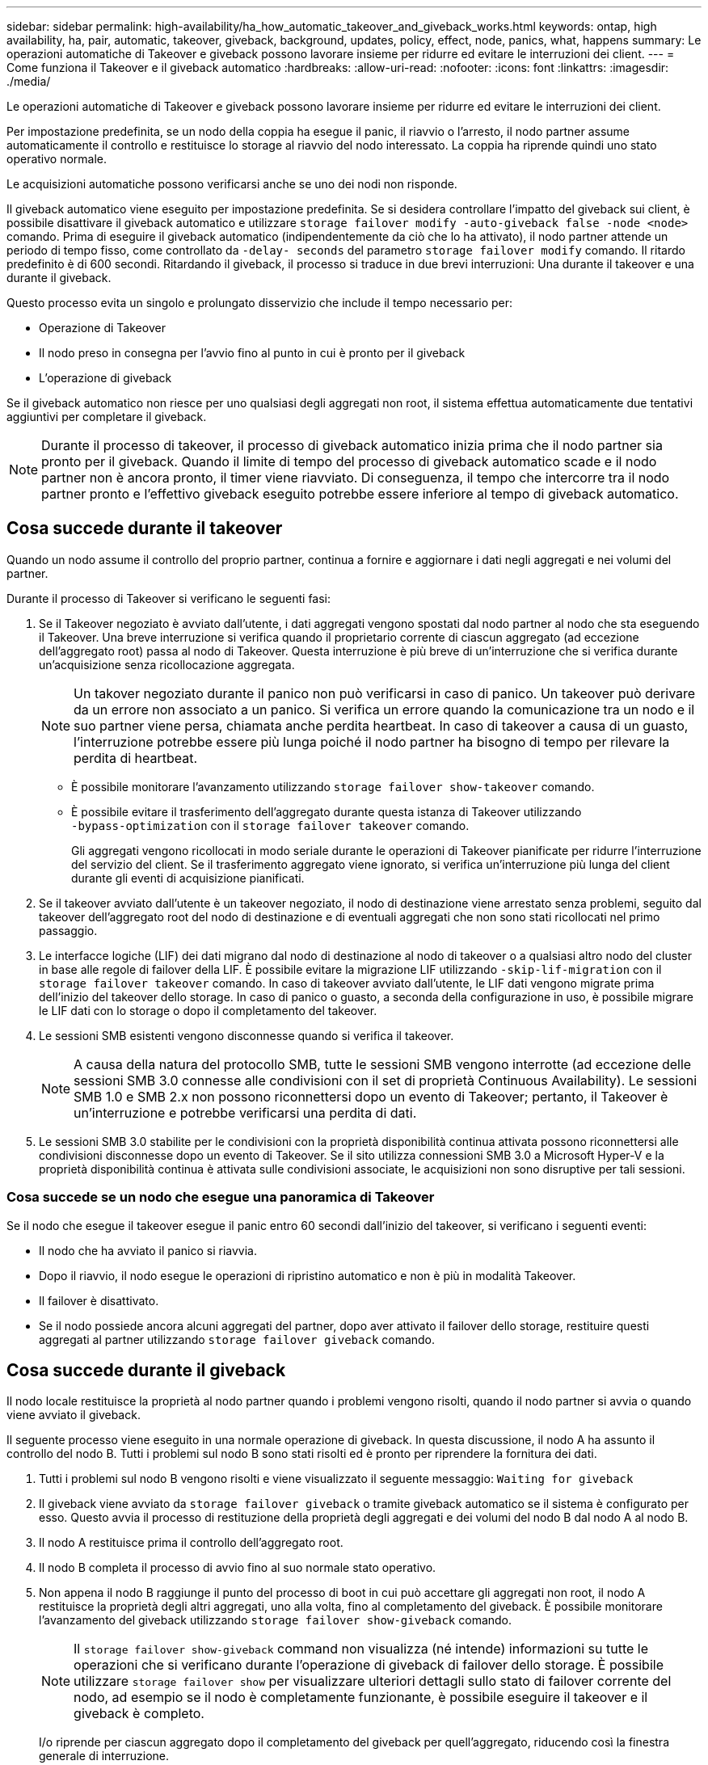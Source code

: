 ---
sidebar: sidebar 
permalink: high-availability/ha_how_automatic_takeover_and_giveback_works.html 
keywords: ontap, high availability, ha, pair, automatic, takeover, giveback, background, updates, policy, effect, node, panics, what, happens 
summary: Le operazioni automatiche di Takeover e giveback possono lavorare insieme per ridurre ed evitare le interruzioni dei client. 
---
= Come funziona il Takeover e il giveback automatico
:hardbreaks:
:allow-uri-read: 
:nofooter: 
:icons: font
:linkattrs: 
:imagesdir: ./media/


[role="lead"]
Le operazioni automatiche di Takeover e giveback possono lavorare insieme per ridurre ed evitare le interruzioni dei client.

Per impostazione predefinita, se un nodo della coppia ha esegue il panic, il riavvio o l'arresto, il nodo partner assume automaticamente il controllo e restituisce lo storage al riavvio del nodo interessato. La coppia ha riprende quindi uno stato operativo normale.

Le acquisizioni automatiche possono verificarsi anche se uno dei nodi non risponde.

Il giveback automatico viene eseguito per impostazione predefinita. Se si desidera controllare l'impatto del giveback sui client, è possibile disattivare il giveback automatico e utilizzare `storage failover modify -auto-giveback false -node <node>` comando. Prima di eseguire il giveback automatico (indipendentemente da ciò che lo ha attivato), il nodo partner attende un periodo di tempo fisso, come controllato da `-delay- seconds` del parametro `storage failover modify` comando. Il ritardo predefinito è di 600 secondi. Ritardando il giveback, il processo si traduce in due brevi interruzioni: Una durante il takeover e una durante il giveback.

Questo processo evita un singolo e prolungato disservizio che include il tempo necessario per:

* Operazione di Takeover
* Il nodo preso in consegna per l'avvio fino al punto in cui è pronto per il giveback
* L'operazione di giveback


Se il giveback automatico non riesce per uno qualsiasi degli aggregati non root, il sistema effettua automaticamente due tentativi aggiuntivi per completare il giveback.


NOTE: Durante il processo di takeover, il processo di giveback automatico inizia prima che il nodo partner sia pronto per il giveback. Quando il limite di tempo del processo di giveback automatico scade e il nodo partner non è ancora pronto, il timer viene riavviato. Di conseguenza, il tempo che intercorre tra il nodo partner pronto e l'effettivo giveback eseguito potrebbe essere inferiore al tempo di giveback automatico.



== Cosa succede durante il takeover

Quando un nodo assume il controllo del proprio partner, continua a fornire e aggiornare i dati negli aggregati e nei volumi del partner.

Durante il processo di Takeover si verificano le seguenti fasi:

. Se il Takeover negoziato è avviato dall'utente, i dati aggregati vengono spostati dal nodo partner al nodo che sta eseguendo il Takeover. Una breve interruzione si verifica quando il proprietario corrente di ciascun aggregato (ad eccezione dell'aggregato root) passa al nodo di Takeover. Questa interruzione è più breve di un'interruzione che si verifica durante un'acquisizione senza ricollocazione aggregata.
+

NOTE: Un takover negoziato durante il panico non può verificarsi in caso di panico.  Un takeover può derivare da un errore non associato a un panico. Si verifica un errore quando la comunicazione tra un nodo e il suo partner viene persa, chiamata anche perdita heartbeat. In caso di takeover a causa di un guasto, l'interruzione potrebbe essere più lunga poiché il nodo partner ha bisogno di tempo per rilevare la perdita di heartbeat.

+
** È possibile monitorare l'avanzamento utilizzando `storage failover show‑takeover` comando.
** È possibile evitare il trasferimento dell'aggregato durante questa istanza di Takeover utilizzando `‑bypass‑optimization` con il `storage failover takeover` comando.
+
Gli aggregati vengono ricollocati in modo seriale durante le operazioni di Takeover pianificate per ridurre l'interruzione del servizio del client. Se il trasferimento aggregato viene ignorato, si verifica un'interruzione più lunga del client durante gli eventi di acquisizione pianificati.



. Se il takeover avviato dall'utente è un takeover negoziato, il nodo di destinazione viene arrestato senza problemi, seguito dal takeover dell'aggregato root del nodo di destinazione e di eventuali aggregati che non sono stati ricollocati nel primo passaggio.
. Le interfacce logiche (LIF) dei dati migrano dal nodo di destinazione al nodo di takeover o a qualsiasi altro nodo del cluster in base alle regole di failover della LIF. È possibile evitare la migrazione LIF utilizzando `‑skip‑lif-migration` con il `storage failover takeover` comando. In caso di takeover avviato dall'utente, le LIF dati vengono migrate prima dell'inizio del takeover dello storage.  In caso di panico o guasto, a seconda della configurazione in uso, è possibile migrare le LIF dati con lo storage o dopo il completamento del takeover.
. Le sessioni SMB esistenti vengono disconnesse quando si verifica il takeover.
+

NOTE: A causa della natura del protocollo SMB, tutte le sessioni SMB vengono interrotte (ad eccezione delle sessioni SMB 3.0 connesse alle condivisioni con il set di proprietà Continuous Availability). Le sessioni SMB 1.0 e SMB 2.x non possono riconnettersi dopo un evento di Takeover; pertanto, il Takeover è un'interruzione e potrebbe verificarsi una perdita di dati.

. Le sessioni SMB 3.0 stabilite per le condivisioni con la proprietà disponibilità continua attivata possono riconnettersi alle condivisioni disconnesse dopo un evento di Takeover. Se il sito utilizza connessioni SMB 3.0 a Microsoft Hyper-V e la proprietà disponibilità continua è attivata sulle condivisioni associate, le acquisizioni non sono disruptive per tali sessioni.




=== Cosa succede se un nodo che esegue una panoramica di Takeover

Se il nodo che esegue il takeover esegue il panic entro 60 secondi dall'inizio del takeover, si verificano i seguenti eventi:

* Il nodo che ha avviato il panico si riavvia.
* Dopo il riavvio, il nodo esegue le operazioni di ripristino automatico e non è più in modalità Takeover.
* Il failover è disattivato.
* Se il nodo possiede ancora alcuni aggregati del partner, dopo aver attivato il failover dello storage, restituire questi aggregati al partner utilizzando `storage failover giveback` comando.




== Cosa succede durante il giveback

Il nodo locale restituisce la proprietà al nodo partner quando i problemi vengono risolti, quando il nodo partner si avvia o quando viene avviato il giveback.

Il seguente processo viene eseguito in una normale operazione di giveback. In questa discussione, il nodo A ha assunto il controllo del nodo B. Tutti i problemi sul nodo B sono stati risolti ed è pronto per riprendere la fornitura dei dati.

. Tutti i problemi sul nodo B vengono risolti e viene visualizzato il seguente messaggio: `Waiting for giveback`
. Il giveback viene avviato da `storage failover giveback` o tramite giveback automatico se il sistema è configurato per esso. Questo avvia il processo di restituzione della proprietà degli aggregati e dei volumi del nodo B dal nodo A al nodo B.
. Il nodo A restituisce prima il controllo dell'aggregato root.
. Il nodo B completa il processo di avvio fino al suo normale stato operativo.
. Non appena il nodo B raggiunge il punto del processo di boot in cui può accettare gli aggregati non root, il nodo A restituisce la proprietà degli altri aggregati, uno alla volta, fino al completamento del giveback. È possibile monitorare l'avanzamento del giveback utilizzando `storage failover show-giveback` comando.
+

NOTE: Il `storage failover show-giveback` command non visualizza (né intende) informazioni su tutte le operazioni che si verificano durante l'operazione di giveback di failover dello storage. È possibile utilizzare `storage failover show` per visualizzare ulteriori dettagli sullo stato di failover corrente del nodo, ad esempio se il nodo è completamente funzionante, è possibile eseguire il takeover e il giveback è completo.

+
I/o riprende per ciascun aggregato dopo il completamento del giveback per quell'aggregato, riducendo così la finestra generale di interruzione.





== Ha e il suo effetto sull'acquisizione e sul giveback

ONTAP assegna automaticamente a un aggregato una policy ha di CFO (failover del controller) e SFO (failover dello storage). Questo criterio determina il modo in cui avvengono le operazioni di failover dello storage per l'aggregato e i suoi volumi.

Le due opzioni, CFO e SFO, determinano la sequenza di controllo aggregata utilizzata da ONTAP durante le operazioni di giveback e failover dello storage.

Sebbene i termini CFO e SFO siano talvolta utilizzati in modo informale per fare riferimento alle operazioni di failover dello storage (takeover e giveback), essi rappresentano effettivamente la policy ha assegnata agli aggregati. Ad esempio, i termini aggregato SFO o aggregato CFO si riferiscono semplicemente all'assegnazione dei criteri ha dell'aggregato.

Le policy DI HA influiscono sulle operazioni di takeover e giveback come segue:

* Gli aggregati creati sui sistemi ONTAP (ad eccezione dell'aggregato root contenente il volume root) hanno una policy di ha di SFO. Il Takeover avviato manualmente è ottimizzato per le performance trasferendo gli aggregati SFO (non root) in modo seriale al partner prima del Takeover. Durante il processo di giveback, gli aggregati vengono restituiti in modo seriale dopo l'avvio del sistema acquisito e l'accesso alle applicazioni di gestione, consentendo al nodo di ricevere i propri aggregati.
* Poiché le operazioni di riposizionamento degli aggregati comportano la riassegnazione della proprietà dei dischi aggregati e lo spostamento del controllo da un nodo al suo partner, solo gli aggregati con una policy di ha di SFO sono idonei per il riposizionamento degli aggregati.
* L'aggregato root ha sempre una policy di ha di CFO e viene restituita all'inizio dell'operazione di giveback. Ciò è necessario per consentire l'avvio del sistema preso in consegna. Tutti gli altri aggregati vengono restituiti in modo seriale dopo che il sistema acquisito ha completato il processo di boot e le applicazioni di gestione sono online, consentendo al nodo di ricevere i propri aggregati.



NOTE: La modifica della policy ha di un aggregato da SFO a CFO è un'operazione in modalità Maintenance. Non modificare questa impostazione a meno che non sia richiesto da un rappresentante dell'assistenza clienti.



== In che modo gli aggiornamenti in background influiscono su Takeover e giveback

Gli aggiornamenti in background del firmware del disco influiscono in modo diverso sulle operazioni di takeover, giveback e trasferimento degli aggregati della coppia ha, a seconda di come vengono avviate tali operazioni.

Il seguente elenco descrive come gli aggiornamenti del firmware dei dischi in background influiscono su Takeover, giveback e trasferimento degli aggregati:

* Se si verifica un aggiornamento del firmware del disco in background su un disco su uno dei nodi, le operazioni di Takeover avviate manualmente vengono ritardate fino al completamento dell'aggiornamento del firmware del disco su tale disco. Se l'aggiornamento del firmware del disco in background richiede più di 120 secondi, le operazioni di Takeover vengono interrotte e devono essere riavviate manualmente al termine dell'aggiornamento del firmware del disco. Se l'acquisizione è stata avviata con `‑bypass‑optimization` del parametro `storage failover takeover` comando impostato su `true`, l'aggiornamento del firmware del disco in background che si verifica sul nodo di destinazione non influisce sul takeover.
* Se si verifica un aggiornamento del firmware del disco in background su un disco nel nodo di origine (o Takeover) e il Takeover è stato avviato manualmente con `‑options` del parametro `storage failover takeover` comando impostato su `immediate`, le operazioni di takeover iniziano immediatamente.
* Se si verifica un aggiornamento del firmware del disco in background su un disco di un nodo e si verifica una situazione di panico, l'acquisizione del nodo in panello inizia immediatamente.
* Se si verifica un aggiornamento del firmware del disco in background su un disco su uno dei nodi, il giveback degli aggregati di dati viene ritardato fino al completamento dell'aggiornamento del firmware del disco su tale disco.
* Se l'aggiornamento del firmware del disco in background richiede più di 120 secondi, le operazioni di giveback vengono interrotte e devono essere riavviate manualmente al termine dell'aggiornamento del firmware del disco.
* Se si verifica un aggiornamento del firmware del disco in background su un disco di uno dei nodi, le operazioni di trasferimento aggregato vengono ritardate fino al completamento dell'aggiornamento del firmware del disco su tale disco. Se l'aggiornamento del firmware del disco in background richiede più di 120 secondi, le operazioni di trasferimento aggregato vengono interrotte e devono essere riavviate manualmente al termine dell'aggiornamento del firmware del disco. Se è stato avviato il trasferimento di aggregati con `-override-destination-checks` di `storage aggregate relocation` comando impostato su `true`, l'aggiornamento del firmware del disco in background che si verifica sul nodo di destinazione non influisce sul trasferimento dell'aggregato.

